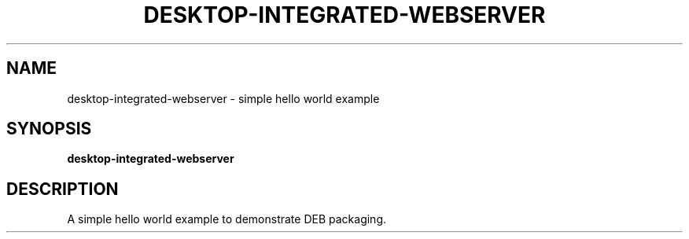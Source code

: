 .TH DESKTOP-INTEGRATED-WEBSERVER 1 "August 28 2021"
.SH NAME
desktop-integrated-webserver \- simple hello world example
.SH SYNOPSIS
.B desktop-integrated-webserver
.SH DESCRIPTION
A simple hello world example to demonstrate DEB packaging.
